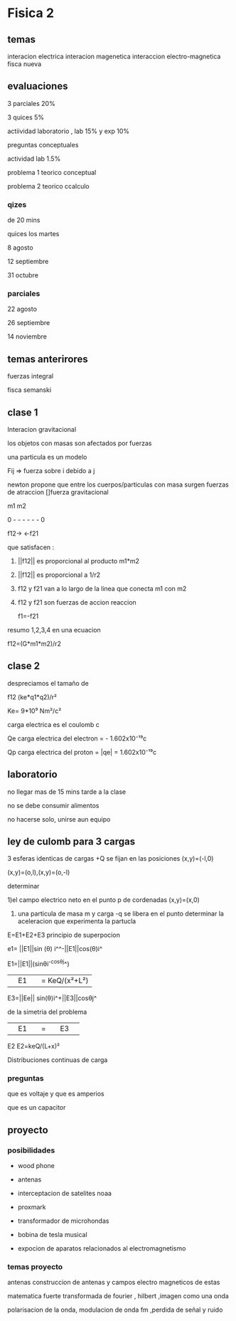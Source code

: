 * Fisica 2
** temas
interacion electrica
interacion magenetica
interaccion electro-magnetica
fisca nueva
** evaluaciones
3 parciales  20%

3 quices 5%

actiividad laboratorio , lab 15% y exp 10%


preguntas conceptuales

actividad lab 1.5%

problema 1 teorico conceptual

problema 2 teorico ccalculo
*** qizes

de 20 mins

quices los martes

8 agosto

12 septiembre

31  octubre
*** parciales

22 agosto 

26 septiembre

14  noviembre
** temas anterirores
fuerzas
integral

fisca semanski
** clase 1

Interacion gravitacional

los objetos con masas son afectados por fuerzas

una particula es un modelo

Fij => fuerza sobre i debido a j

newton propone que entre los cuerpos/particulas con masa surgen fuerzas de atraccion []fuerza gravitacional

m1           m2

0 - - - - - - 0

f12->      <-f21

que satisfacen :

1) ||f12|| es proporcional al producto m1*m2

2) ||f12|| es proporcional a 1/r2

3) f12 y f21 van a lo largo de la linea que conecta m1 con m2

4) f12 y f21 son fuerzas de accion reaccion

   f1=-f21


resumo 1,2,3,4 en una ecuacion

f12=(G*m1*m2)/r2
** clase 2
despreciamos el tamaño de


f12 (ke*q1*q2)/r² 

Ke= 9*10⁹ Nm²/c²

carga electrica es el coulomb c

Qe carga electrica del electron = - 1.602x10⁻¹⁹c

Qp carga electrica del proton   = |qe| = 1.602x10⁻¹⁹c

** laboratorio

no llegar mas de 15 mins tarde a la clase

no se debe consumir alimentos

no hacerse solo, unirse aun equipo

** ley de culomb para 3 cargas

3 esferas identicas de cargas +Q se fijan en las posiciones (x,y)=(-l,0)

(x,y)=(o,l),(x,y)=(o,-l)

determinar

1)el campo electrico neto en el punto p de cordenadas (x,y)=(x,0)

2) una particula de masa m  y carga -q se libera en el punto determinar la aceleracion que experimenta la partucla


E=E1+E2+E3  principio de superpocion

e1= ||E1||sin (θ) i^^-||E1||cos(θ)i^

E1=||E1||(sinθi^-cosθj^)


||E1|| = KeQ/(x²+L²)

E3=||Ee|| sin(θ)i^+||E3||cosθj^

de la simetria del problema

||E1|| = ||E3||


E2 E2=keQ/(L+x)²

Distribuciones continuas de carga

*** preguntas

que es voltaje y que es amperios

que es un capacitor
** proyecto
*** posibilidades

- wood phone

- antenas

- interceptacion de satelites noaa

- proxmark

- transformador de microhondas

- bobina de tesla musical

- expocion de aparatos relacionados al electromagnetismo

*** temas proyecto

antenas construccion de antenas y campos electro magneticos de estas

matematica fuerte transformada de fourier , hilbert ,imagen como una onda

polarisacion de la onda, modulacion de onda fm ,perdida de señal y ruido
